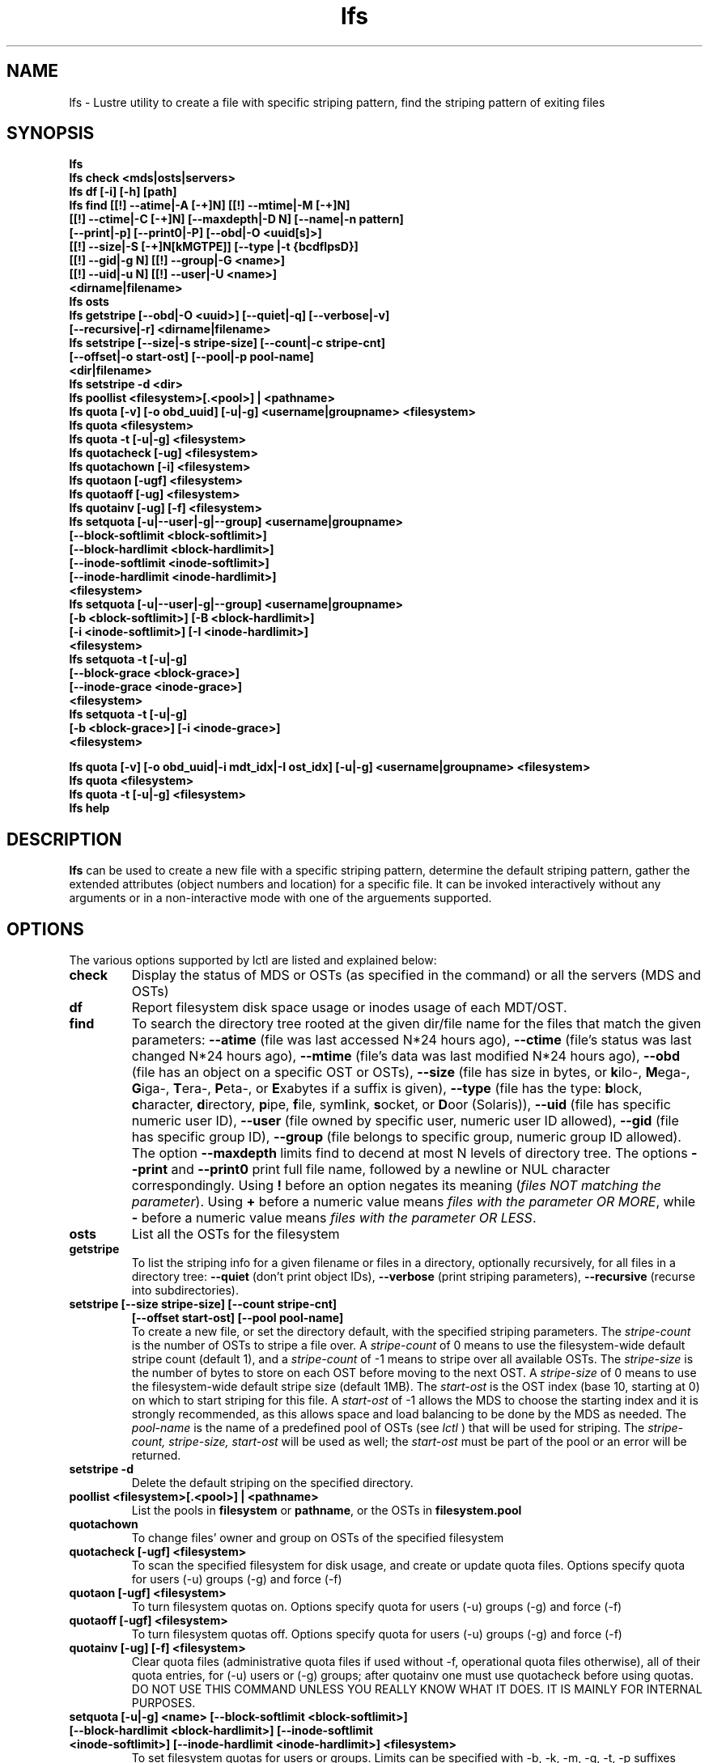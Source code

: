 .TH lfs 1 "2008 Mar 15" Lustre "user utilities"
.SH NAME
lfs \- Lustre utility to create a file with specific striping pattern, find the striping pattern of exiting files
.SH SYNOPSIS
.br
.B lfs
.br
.B lfs check <mds|osts|servers>
.br
.B lfs df [-i] [-h] [path]
.br
.B lfs find [[!] --atime|-A [-+]N] [[!] --mtime|-M [-+]N]
        \fB[[!] --ctime|-C [-+]N] [--maxdepth|-D N] [--name|-n pattern]
        \fB[--print|-p] \fB[--print0|-P] [--obd|-O <uuid[s]>]
        \fB[[!] --size|-S [-+]N[kMGTPE]] [--type |-t {bcdflpsD}]
        \fB[[!] --gid|-g N] [[!] --group|-G <name>]
        \fB[[!] --uid|-u N] [[!] --user|-U <name>]
        \fB<dirname|filename>\fR
.br
.B lfs osts
.br
.B lfs getstripe [--obd|-O <uuid>] [--quiet|-q] [--verbose|-v] 
        \fB[--recursive|-r] <dirname|filename>\fR
.br
.B lfs setstripe [--size|-s stripe-size] [--count|-c stripe-cnt]
        \fB[--offset|-o start-ost] [--pool|-p pool-name]
        \fB<dir|filename>\fR
.br
.B lfs setstripe -d <dir>
.br
.B lfs poollist <filesystem>[.<pool>] | <pathname>
.br
.B lfs quota [-v] [-o obd_uuid] [-u|-g] <username|groupname> <filesystem>
.br
.B lfs quota <filesystem>
.br
.B lfs quota -t [-u|-g] <filesystem>
.br
.B lfs quotacheck [-ug] <filesystem>
.br
.B lfs quotachown [-i] <filesystem>
.br
.B lfs quotaon [-ugf] <filesystem>
.br
.B lfs quotaoff [-ug] <filesystem>
.br
.B lfs quotainv [-ug] [-f] <filesystem>
.br
.B lfs setquota [-u|--user|-g|--group] <username|groupname>
             \fB[--block-softlimit <block-softlimit>]
             \fB[--block-hardlimit <block-hardlimit>]
             \fB[--inode-softlimit <inode-softlimit>]
             \fB[--inode-hardlimit <inode-hardlimit>]
             \fB<filesystem>\fR
.br
.B lfs setquota [-u|--user|-g|--group] <username|groupname>
             \fB[-b <block-softlimit>] [-B <block-hardlimit>]
             \fB[-i <inode-softlimit>] [-I <inode-hardlimit>]
             \fB<filesystem>\fR
.br
.B lfs setquota -t [-u|-g]
             \fB[--block-grace <block-grace>]
             \fB[--inode-grace <inode-grace>]
             \fB<filesystem>\fR
.br
.B lfs setquota -t [-u|-g]
             \fB[-b <block-grace>] [-i <inode-grace>]
             \fB<filesystem>\fR
.br

.B lfs quota [-v] [-o obd_uuid|-i mdt_idx|-I ost_idx] [-u|-g] <username|groupname> <filesystem>
.br
.B lfs quota <filesystem>
.br
.B lfs quota -t [-u|-g] <filesystem>
.br
.B lfs help
.SH DESCRIPTION
.B lfs
can be used to create a new file with a specific striping pattern, determine the default striping pattern, gather the extended attributes (object numbers and location) for a specific file. It can be invoked interactively without any arguments or in a non-interactive mode with one of the arguements supported. 
.SH OPTIONS
The various options supported by lctl are listed and explained below:
.TP
.B check 
Display the status of MDS or OSTs (as specified in the command) or all the servers (MDS and OSTs)
.TP
.B df
Report filesystem disk space usage or inodes usage of each MDT/OST.
.TP
.B find 
To search the directory tree rooted at the given dir/file name for the files that match the given parameters: \fB--atime\fR (file was last accessed N*24 hours ago), \fB--ctime\fR (file's status was last changed N*24 hours ago), \fB--mtime\fR (file's data was last modified N*24 hours ago), \fB--obd\fR (file has an object on a specific OST or OSTs), \fB--size\fR (file has size in bytes, or \fBk\fRilo-, \fBM\fRega-, \fBG\fRiga-, \fBT\fRera-, \fBP\fReta-, or \fBE\fRxabytes if a suffix is given), \fB--type\fR (file has the type: \fBb\fRlock, \fBc\fRharacter, \fBd\fRirectory, \fBp\fRipe, \fBf\fRile, sym\fBl\fRink, \fBs\fRocket, or \fBD\fRoor (Solaris)), \fB--uid\fR (file has specific numeric user ID), \fB--user\fR (file owned by specific user, numeric user ID allowed), \fB--gid\fR (file has specific group ID), \fB--group\fR (file belongs to specific group, numeric group ID allowed). The option \fB--maxdepth\fR limits find to decend at most N levels of directory tree. The options \fB--print\fR and \fB--print0\fR print full file name, followed by a newline or NUL character correspondingly.  Using \fB!\fR before an option negates its meaning (\fIfiles NOT matching the parameter\fR).  Using \fB+\fR before a numeric value means \fIfiles with the parameter OR MORE\fR, while \fB-\fR before a numeric value means \fIfiles with the parameter OR LESS\fR.
.TP
.B osts 
List all the OSTs for the filesystem
.TP
.B getstripe
To list the striping info for a given filename or files in a directory, optionally recursively, for all files in a directory tree: \fB--quiet\fR (don't print object IDs), \fB--verbose\fR (print striping parameters), \fB--recursive\fR (recurse into subdirectories).
.TP
.B setstripe [--size stripe-size] [--count stripe-cnt] 
	\fB[--offset start-ost] [--pool pool-name]\fR
.br
To create a new file, or set the directory default, with the specified striping parameters.  The
.I stripe-count
is the number of OSTs to stripe a file over. A
.I stripe-count
of 0 means to use the filesystem-wide default stripe count (default 1), and a
.I stripe-count
of -1 means to stripe over all available OSTs.  The
.I stripe-size
is the number of bytes to store on each OST before moving to the next OST.  A
.I stripe-size
of 0 means to use the filesystem-wide default stripe size (default 1MB).  The
.I start-ost
is the OST index (base 10, starting at 0) on which to start striping for this file.  A
.I start-ost
of -1 allows the MDS to choose the starting index and it is strongly recommended, as this allows space and load balancing to be done by the MDS as needed.  The
.I pool-name
is the name of a predefined pool of OSTs (see 
.I lctl
) that will be used for striping. The 
.I stripe-count, stripe-size, start-ost
will be used as well; the 
.I start-ost
must be part of the pool or an error will be returned. 
.TP
.B setstripe -d
Delete the default striping on the specified directory.
.TP
.B poollist <filesystem>[.<pool>] | <pathname>
List the pools in \fBfilesystem\fR or \fBpathname\fR, or the OSTs in \fBfilesystem.pool\fR
.TP
.B quotachown
To change files' owner and group on OSTs of the specified filesystem
.TP
.B quotacheck [-ugf] <filesystem>
To scan the specified filesystem for disk usage, and create or update quota files. Options specify quota for users (-u) groups (-g) and force (-f)
.TP
.B quotaon [-ugf] <filesystem>
To turn filesystem quotas on. Options specify quota for users (-u) groups (-g) and force (-f)
.TP
.B quotaoff [-ugf] <filesystem>
To turn filesystem quotas off.  Options specify quota for users (-u) groups (-g) and force (-f)
.TP
.B quotainv [-ug] [-f] <filesystem>
Clear quota files (administrative quota files if used without -f, operational quota files otherwise), all of their quota entries, for (-u) users or (-g) groups; after quotainv one must use quotacheck before using quotas. DO NOT USE THIS COMMAND UNLESS YOU REALLY KNOW WHAT IT DOES. IT IS MAINLY FOR INTERNAL PURPOSES.
.TP
.B setquota  [-u|-g] <name> [--block-softlimit <block-softlimit>] [--block-hardlimit <block-hardlimit>] [--inode-softlimit <inode-softlimit>] [--inode-hardlimit <inode-hardlimit>] <filesystem>
To set filesystem quotas for users or groups. Limits can be specified with -b, -k, -m, -g, -t, -p suffixes which specify units of 1, 2^10, 2^20, 2^30, 2^40 and 2^50 accordingly. Block limits unit is kilobyte (1024) by default and block limits are always kilobyte-grained (even if specified in bytes), see EXAMPLES
.TP
.B setquota -t [-u|-g] [--block-grace <block-grace>] [--inode-grace <inode-grace>] <filesystem>
To set filesystem quota grace times for users or groups. Grace time is specified in "XXwXXdXXhXXmXXs" format or as an integer seconds value, see EXAMPLES
.TP
.B quota [-v] [-o obd_uuid|-i mdt_idx|-I ost_idx] [-u|-g] <username|groupname> <filesystem>
To display disk usage and limits, either for the full filesystem, or for objects on a specific obd. A user or group name can be specified. If both user and group are omitted quotas for current uid/gid are shown. -v provides more verbose (with per-obd statistics) output.
.TP
.B quota -t [-u|-g] <filesystem>
To display block and inode grace times for user (-u) or group (-g) quotas
.TP
.B help 
Provides brief help on the various arguments
.TP
.B exit/quit 
Quit the interactive lfs session
.SH EXAMPLES
.TP
.B $ lfs setstripe -s 128k -c 2 /mnt/lustre/file1
This creates a file striped on two OSTs with 128kB on each stripe.
.TP
.B $ lfs setstripe -d /mnt/lustre/dir
This deletes a default stripe pattern on dir. New files will use the default striping pattern created therein.
.TP
.B $ lfs getstripe -v /mnt/lustre/file1
Lists the detailed object allocation of a given file
.TP
.B $ lfs find /mnt/lustre
Efficiently lists all files in a given directory and its subdirectories
.TP
.B $ lfs find /mnt/lustre -mtime +30 -type f -print
Recursively list all regular files in given directory more than 30 days old
.TP
.B $ lfs find --obd OST2-UUID /mnt/lustre/
Recursively list all files in a given directory that have objects on OST2-UUID.
.tP
.B $ lfs check servers 
Check the status of all servers (MDT, OST)
.TP
.B $ lfs osts
List all the OSTs
.TP
.B $ lfs df -h 
Lists space usage per OST and MDT in human readable format.
.TP
.B $ lfs df -i 
Lists inode usage per OST and MDT
.TP
.B $ lfs quotachown -i /mnt/lustre
Change file owner and group
.TP
.B $ lfs quotacheck -ug /mnt/lustre
Quotacheck for user and group - will turn on quotas after making the check.
.TP
.B $ lfs quotaon -ug /mnt/lustre
Turn quotas of user and group on
.TP
.B $ lfs quotaoff -ug /mnt/lustre
Turn quotas of user and group off
.TP
.B $ lfs setquota -u bob --block-softlimit 2000000 --block-hardlimit 1000000 /mnt/lustre
Set quotas of user `bob': 1GB block quota hardlimit and 2 GB block quota softlimit
.TP
.B $ lfs setquota -t -u --block-grace 1000 --inode-grace 1w4d /mnt/lustre
Set grace times for user quotas: 1000 seconds for block quotas, 1 week and 4 days for inode quotas
.TP
.B $ lfs quota -u bob /mnt/lustre
List quotas of user `bob'
.TP
.B $ lfs quota -t -u /mnt/lustre
Show grace times for user quotas on /mnt/lustre
.SH BUGS
The \fBlfs find\fR command isn't as comprehensive as \fBfind\fR(1).
Report bugs using http://bugzilla.lustre.org.
.SH AUTHOR
The lfs command is part of the Lustre filesystem.  Contact http://www.lustre.org/
.SH SEE ALSO
.BR lctl (8),
.BR lustre (7)
